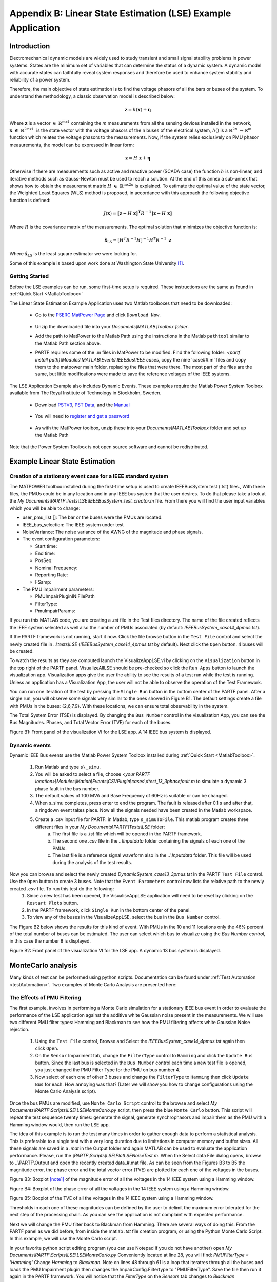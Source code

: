 ﻿*************************************************************
Appendix B: Linear State Estimation (LSE) Example Application
*************************************************************

Introduction
------------

Electromechanical dynamic models are widely used to study transient and
small signal stability problems in power systems. States are the minimum
set of variables that can determine the status of a dynamic system. A
dynamic model with accurate states can faithfully reveal system
responses and therefore be used to enhance system stability and
reliability of a power system.

Therefore, the main objective of state estimation is to find the
voltage phasors of all the bars or buses of the system. To understand
the methodology, a classic observation model is described below:

.. math:: \mathbf{z} = h\left( \mathbf{x} \right) + \mathbf{\eta}

Where :math:`\mathbf{z}` is a vector
:math:`\in \ \mathbb{R}^{\text{mx}1}` containing the *m* measurements
from all the sensing devices installed in the network,
:math:`\mathbf{x}\mathbf{\  \in \ }\mathbb{R}^{2\text{nx}1}\mathbf{\ }`
is the state vector with the voltage phasors of the n buses of the
electrical system, :math:`h()` is a
:math:`\mathbb{R}^{2n}\  \rightarrow \mathbb{R}^{m}` function which
relates the voltage phasors to the measurements. Now, if the system
relies exclusively on PMU phasor measurements, the model can be
expressed in linear form:

.. math:: \mathbf{z} = H\ \mathbf{x} + \mathbf{\eta}

Otherwise if there are measurements such as active and reactive power
(SCADA case) the function :math:`h` is non-linear, and iterative methods
such as Gauss-Newton must be used to reach a solution. At the end of this annex a sub-annex that shows how to obtain the measurement
matrix :math:`H\ \mathbf{\in \ }\mathbb{R}^{\text{mx}2n}` is explained.
To estimate the optimal value of the state vector, the Weighted Least
Squares (WLS) method is proposed, in accordance with this approach the
following objective function is defined:

.. math:: J\left( \mathbf{x} \right)\mathbf{=}{\mathbf{\lbrack z -}H\mathbf{\ x\rbrack}}^{\mathbf{T}}R^{\mathbf{- 1}}\mathbf{\lbrack z -}H\mathbf{\ x\rbrack}

Where :math:`R` is the covariance matrix of the measurements. The
optimal solution that minimizes the objective function is:

.. math:: {\hat{\mathbf{x}}}_{\text{LS}} = {\lbrack H^{T}R^{- 1}H\rbrack}^{- 1}H^{T}R^{- 1}\ \mathbf{z}

Where :math:`{\hat{\mathbf{x}}}_{\text{LS}}` is the least square
estimator we were looking for.

Some of this example is based upon work done at Washington State University [1]_.

Getting Started
~~~~~~~~~~~~~~~

Before the LSE examples can be run, some first-time setup is required.
These instructions are the same as found in :ref:`Quick Start <MatlabToolbox>`

The Linear State Estimation Example Application uses two Matlab toolboxes that need to be downloaded:

	* Go to the `PSERC MatPower Page`_ and click ``Download Now``.

		.. _`PSERC MatPower Page`: http://www.pserc.cornell.edu/matpower/

	* Unzip the downloaded file into your `Documents\\MATLAB\\Toolbox folder`.
	* Add the path to MatPower to the Matlab Path using the instructions in the Matlab ``pathtool`` similar to the Matlab Path section above.
	* PARTF requires some of the .m files in MatPower to be modified. Find the following folder: `<partf install path)\\Modules\\MATLAB\\Events\\IEEEBus\\IEEE cases`, copy the nine 'case##.m' files and copy them to the matpower main folder, replacing the files that were there. The most part of the files are the same, but little modifications were made to save the reference voltages of the IEEE systems.

The LSE Application Example also includes Dynamic Events.  These examples require the Matlab Power System Toolbox available from The Royal Institute of Technology in Stockholm, Sweden.  

	* Download `PSTV3`_, `PST Data`_, and the `Manual`_ 

		.. _`PSTV3`: http://www.eps.ee.kth.se/personal/vanfretti/pst/download_updates/pstv3.zip
		.. _`PST Data`: http://www.eps.ee.kth.se/personal/vanfretti/pst/download_updates/pstdat.zip
		.. _`Manual`: http://www.eps.ee.kth.se/personal/vanfretti/pst/download_updates/PSTMan.zip
	
	* You will need to `register and get a password`_
	
		.. _`register and get a password`: http://www.eps.ee.kth.se/personal/vanfretti/pst/Power_System_Toolbox_Webpage/Software_Request.html

	* As with the MatPower toolbox, unzip these into your `Documents\\MATLAB\\Toolbox` folder and set up the Matlab Path

Note that the Power System Toolbox is not open source software and cannot be redistributed.

Example Linear State Estimation
-------------------------------

Creation of a stationary event case for a IEEE standard system
~~~~~~~~~~~~~~~~~~~~~~~~~~~~~~~~~~~~~~~~~~~~~~~~~~~~~~~~~~~~~~

The MATPOWER toolbox installed during the first-time setup is used to create IEEEBusSystem test (.tst) files., With these files, the PMUs could be in any location and in any IEEE bus system that the user desires. To do that please take a look at the *My Documents\\PARTF\\Tests\\LSE\\IEEEBusSystem_test_creator.m* file. From there you
will find the user input variables which you will be able to change:

-  user\_pmu\_list []: The bar or the buses were the PMUs are located.

-  IEEE\_bus\_selection: The IEEE system under test

-  NoiseVariance: The noise variance of the AWNG of the magnitude and
   phase signals.

-  The event configuration parameters:

   -  Start time:

   -  End time:

   -  PosSeq:

   -  Nominal Frequency:

   -  Reporting Rate:

   -  FSamp:

-  The PMU impairment parameters:

   -  PMUImpairPluginINIFilePath

   -  FilterType:

   -  PmuImpairParams:

If you run this MATLAB code, you are creating a .\ *tst* file in the
Test files directory. The name of the file created reflects the IEEE
system selected as well also the number of PMUs associated (by default:
*IEEEBusSystem\_case14\_4pmus.tst*). 

If the PARTF framework is not running, start it now. Click the file browse button in the ``Test File`` control and select the newly created file in *..\\tests\\LSE* (*IEEEBusSystem\_case14\_4pmus.tst* by default).  Next click the ``Open`` button.  4 buses will be created.

To watch the results as they are computed launch the VisualizeAppLSE.vi by clicking on the ``Visualization`` button in the top right of the PARTF panel. VisualizeAllLSE should be pre-checked so click the ``Run Apps`` button to launch the visualization app. Visualization apps give the user the ability to see the results of a test run while the test is running.  Unless an application has a Visualization App, the user will not be able to observe the operation of the Test Framework.

You can run one iteration of the test by pressing the ``Single Run`` button in the bottom center of the PARTF panel. 
After a single run, you will observe some signals very similar to the ones showed in
Figure B1. The default settings create a file with PMUs in the
buses: {2,6,7,9}. With these locations, we can ensure total
observability in the system.

The Total System Error (TSE) is displayed.  By changing the ``Bus Number`` control in the visualization App, you can see the Bus Magnitudes. Phases, and Total Vector Error (TVE) for each of the buses.  

|image0|

Figure B1: Front panel of the visualization VI for the LSE app. A 14 IEEE
bus system is displayed.

Dynamic events
~~~~~~~~~~~~~~

Dynamic IEEE Bus events use the Matlab Power System Toolbox installed
during :ref:`Quick Start <MatlabToolbox>`. 

	1) Run Matlab and type ``s\_simu``.
	2) You will be asked to select a file, choose *<your PARTF location>\\Modules\\Matlab\\Events\\CSVPlugin\\cases\\dtest\_13\_3phasefault.m* to simulate a dynamic 3 phase fault in the bus number.
 	3) The default values of 100 MVA and Base Frequency of 60Hz is suitable or can be changed.
	4) When s\_simu completes, press enter to end the program. The fault is released after 0.1 s and after that, a ringdown event takes place. Now all the signals needed have been created in the Matlab workspace.
	5) Create a .csv input file for PARTF: in Matlab, type ``s_simuToFile``. This matlab program creates three different files in your *My Documents\\PARTF\\Tests\\LSE* folder:
		a) The first file is a *.tst* file which will be opened in the PARTF framework. 
		b) The second one *.csv* file in the *..\\Inputdata* folder containing the signals of each one of the PMUs.  
		c) The last file is a reference signal waveform also in the *..\\Inputdata* folder. This file will be used during the analysis of the test results.

Now you can browse and select the newly created *DynamicSystem_case13\_3pmus.tst* In the PARTF ``Test File`` control. Use the ``Open`` button to create 3 buses.  Note that the ``Event Parameters`` control now lists the relative path to the newly created *.csv* file.  To run this test do the following:
	1) Since a new test has been opened, the VisualiseAppLSE application will need to be reset by clicking on the ``Restart Plots`` button.
	2) In the PARTF framework, click ``Single Run`` in the bottom center of the panel.
	3) To view any of the buses in the VisualizeAppLSE, select the bus in the ``Bus Number`` control.

The Figure B2 below shows the results for this kind of event. With PMUs in the
10 and 11 locations only the 46% percent of the total number of buses
can be estimated. The user can select which bus to visualize using the `Bus Number control`, in this case the number 8 is
displayed.

|image1|

Figure B2: Front panel of the visualization VI for the LSE app. A
dynamic 13 bus system is displayed.

MonteCarlo analysis 
-------------------

Many kinds of test can be performed using python scripts. Documentation can be found under :ref:`Test Automation <testAutomation>`. Two examples of Monte Carlo Analysis are presented here:

The Effects of PMU Filtering
~~~~~~~~~~~~~~~~~~~~~~~~~~~~

The first example, involves in performing a Monte Carlo simulation for a
stationary IEEE bus event in order to evaluate the performance of the
LSE application against the additive white Gaussian noise present in the
measurements. We will use two different PMU filter types: Hamming and Blackman to see how the PMU filtering affects white Gaussian Noise rejection.

	1) Using the ``Test File`` control, Browse and Select the *IEEEBusSystem\_case14\_4pmus.tst* again then click ``Open``.
	2) On the ``Sensor`` Impariment tab, change the ``FilterType`` control to ``Hamming`` and click the ``Update Bus`` button. Since the last bus is selected in the ``Bus Number`` control each time a new test file is opened, you just changed the PMU Filter Type for the PMU on bus number 4.
	3) Now select of each one of other 3 buses and change the ``FilterType`` to ``Hamming`` then click ``Update Bus`` for each. How annoying was that? (Later we will show you how to change configurations using the Monte Carlo Analysis script).

Once the bus PMUs are modified, use ``Monte Carlo Script`` control to the browse and select *My Documents\\PARTF\\Scripts\\LSE\\LSEMonteCarlo.py* script, then press the blue ``Monte Carlo`` button. This script will repeat the test sequence twenty times: generate the signal,  generate synchrophasors and impair them as the PMU with a Hamming window would, 
then run the LSE app. 

The idea of this example is to run the test many times in order to gather enough data to perform a statistical analysis. This is preferable to a single test with a very long duration due to limitations in computer memory and buffer sizes. All these signals are saved in a *.mat* in the Output folder and again MATLAB can be used to evaluate the application performance. Please, run the *\\PARTF\\Scripts\\LSE\\PlotLSENoiseTest.m*. When the Select data File
dialog opens, browse to ..\\PARTF\\Output and open the recently created
data\_#.mat file. As can be seen from the Figures B3 to B5 the magnitude
error, the phase error and the total vector error (TVE) are plotted for
each one of the voltages in the buses.

|image2|

Figure B3: Boxplot [note1]_ of the magnitude error of all the voltages in the
14 IEEE system using a Hamming window.

|image3|

Figure B4: Boxplot of the phase error of all the voltages in the 14 IEEE
system using a Hamming window.

|image4|

Figure B5: Boxplot of the TVE of all the voltages in the 14 IEEE system
using a Hamming window.

Thresholds in each one of these magnitudes can be defined by the user to
delimit the maximum error tolerated for the next step of the processing
chain. As you can see the application is not complaint with expected
performance.

|image5|


Next we will change the PMU filter back to Blackman from Hamming.  There are several ways of doing this:  From the PARTF panel as we did before, from inside the matlab *.tst* file creation program, or using the Python Monte Carlo Script.  In this example, we will use the Monte Carlo script.

In your favorite python script editing program (you can use Notepad if you do not have another) open *My Documents\\PARTF\\Scripts\\LSE\\LSEMonteCarlo.py*  Conveniently located at line 28, you will find:     *PMUFilterType = 'Hamming'*  Change *Hamming* to *Blackman*.  Note on lines 48 through 61 is a loop that iteratres through all the buses and loads the PMU Impairment plugin then changes the ImpairConfig.Filtertype to "PMUFilterType".  Save the file then run it again in the PARTF framework.  You will notice that the `FilterType` on the `Sensors` tab changes to *Blackman*

Once again run the Matlab program *PlotLSENoiseTest.m*.  You should notice a significant difference in the results:

|image6|

|image7|

Figure B6: Boxplot of the magnitude error of all the voltages in the 14
IEEE system using a Blackman window.

|image8|

Figure B7: Boxplot of the phase error of all the voltages in the 14 IEEE
system using a Blackman window.

|image9|

Figure B8: Boxplot of the TVE of all the voltages in the 14 IEEE system
using a Blackman window.

So, as any user can expect the level of performance of the application
depends on the uncertainties in the PMU measurements. The application
does not include errors in the model of the system, so all the results
plotted before assumes that the LSE app knows exactly the impedances
between the different nodes of the network.

Observability
~~~~~~~~~~~~~

The second kind of test that can be performed is an observability test: How does the number of PMU in the system affect the state estimation? This next test is going to take a long time to run so you might think about starting it before lunchtime or letting it run overnight.

First we are going to edit the *My Documents\\PARTF\\Tests\\LSE\\IEEEBusSystem_test_creator.m* file to add a PMU for each of the 14 buses created by this program.  Find line 7 and comment it out by adding a ``%`` to the front of the line.  Uncomment line 8 *user_pmu_list=[14 13 12 11 10 9 8 7 6 5 4 3 2 1];* by removing the ``%``.  Save and run the Matlab Program.  It will create *My Documents\PARTF\Tests\LSE\IEEEBusSystem_case14_14pmus.tst*  In the PARTF Framework, use the ``Test File`` control to browse and select this file.  Click the ``Open`` button and 14 buses will be created.  In the VisualizeAppLSE application, you can click the ``Restart Plots`` button since you just loaded a new test.  Test the 14 bus system using ``Single Run``.

In the ``Monte Carlo Script`` control, browse and select *LSE\\LSEPMUNumber.py*.  This script will repeat the same sequence of the last example 13 times with one PMU being removed with in each set of iterations. The way to reduce the PMUs is following the *pmu\_index* variable, and as you can see the PMUs are in a descendent order.  Click ''Monte Carlo'' and head on home or out to lunch, this will take a while...

When the Monte Carlo simulation had finished and all the output data had been saved repeat the simulation reducing ther number of PMUs each iteration. Run the Matlab program *My Documents\\PARTF\\Scripts\\LSE\\PlotLSE_PMUNumber.m*. The program will as you to browse to the results file which is in *My Documents\\PARTF\\Output\\LsePmuNumber_<date_time>*. This plots the results of the analysis.  In this case, PMUs were removed from buses in numerical order with no consideration of the number of current channels.

|image10a|

Figure B9: Observability:  The percentage between the estimated buses and the total number of busses in the system

|image11a|

Figure B10: The root average mean square error vs the number of PMUs.


If we place PMUs on buses with more current channels, we can get improved observability.  Edit the *LSE\\LSEPMUNumber.py* script to uncomment line 22 and comment out line 21.  Line 22 changes the order that the PMUs that are deleted, leaving the buses with the most current channels for last. Run this revised Monte Carlo analysis to get a second set of output data.  Again, take a break because this will take a while.

To compare the two sets of results, run the Matlab program *My Documents\\PARTF\\Scripts\\LSE\\PlotLSE_PMUNumber_two_runs.m* and select the latest set of output results first. The first value of the list corresponds to the PMU with smallest number of current channels and vice versa. We can see from the plots that using the PMUs with the most current channels improves observability.

|image10|

Figure B9: The percent rate between the estimated buses and the total
number of buses of the system.

|image11|

Figure B10: The root average mean square error vs the number of PMUs.

Notice that the root average mean square error, defined in , represents
a metric similar to the TSE of the visualization virtual instrument, but
the way that each one of them is calculated differs:

.. math:: TSE = \sqrt{\sum_{i = 1}^{N}{\text{TVE}^{2}}_{i}}

.. math:: RAMSE = \sqrt{\frac{1}{N}\sum_{i = 1}^{N}{E\lbrack{\varepsilon_{\text{VEi}}}^{2}\rbrack}}

Where,

:math:`\varepsilon_{\text{VEi}} = \left| \left( V_{i} + \varepsilon_{\text{Vi}} \right)e^{j\left( \theta_{i} + \varepsilon_{\text{θi}} \right)} - V_{i}e^{j\theta_{i}} \right|`

Summary of Labview Vis
----------------------

EventPlugins.lvlib: IEEEBusSystemPlugin.lvclass
~~~~~~~~~~~~~~~~~~~~~~~~~~~~~~~~~~~~~~~~~~~~~~~

Parent class: EventPluginBaseClass.lvclass

Overridden Vis: GetEvtReports.vi, GetEvtSignal.vi

IEEEBusEvtPlugin.ctl: Empty, the parent class control is used.

1. | |image12|\ ***GetEvtReports.vi*** Icon:
   | Inputs: IEEEBusEvtPlugin object

   -  ClEvtConfig: T0, F0, bPosSeq

   -  dblTimeArray

   -  dblEvtParams

   -  BusNumber

      Outputs: IEEEBusEvtPlugin object

   -  Timestamp

   -  Synx

   -  Freq

   -  ROCOF

      | Description: Creates all the synchrophasors included in each one
        of the reports based on the event
      | configuration and the event parameters. Contains a MATLAB script
        block where IEEEevt.m
      | is called. See IEEEevt.m for more details.

1. | |image13|\ ***GetEvtSignal.vi*** Icon:
   | Inputs: IEEEBusEvtPlugin object

   -  ClEvtConfig: FSamp

   -  dblTimeArray

   -  dblEvtParams

   -  BusNumber

      Output: IEEEBusEvtPlugin object

   -  Signal

    | Description: Creates the voltage and the current waveforms.
      Contains a MATLAB script block where
    | genIEEESignal.m is called. See genIEEESignal.m for more details.

AppPlugins.lvlib: RingdownPlugin.lvclass 
~~~~~~~~~~~~~~~~~~~~~~~~~~~~~~~~~~~~~~~~~

| Parent class: AppPluginsBase.lvclass
| Overridden Vis: AppConfig.vi, AppCOnfigTypeToXML.vi,
  AppConfigXMLToType.vi, GetAppOutput.vi,
| WriteEvtConfig.vi

1. | |image14|\ ***GetAppOutput.vi*** Icon:
   | Inputs: RingdownEvtPlugin object

   -  RingdownConfig: V index

      EventConfiguration.ctl

   -  PosSeq

      Outputs: RingdownEvtPlugin object

   -  RingdownConfig: I index

   -  RingdownConfig: PosSeq

      | Description: Based on the PosSeq Boolean value, the I index is
        set. This index allows the
      | GetAppOutput.vi to know where to look for the current
        synchrophasors values.

2. | |image15|\ ***GetLSEEstimate.vi*** Icon:
   | Inputs: RingdownEvtPlugin object

   -  RingdownConfig: V index

      EventConfiguration.ctl

   -  PosSeq

      Outputs: RingdownEvtPlugin object

   -  RingdownConfig: I index

   -  RingdownConfig: PosSeq

      | Description: Based on the PosSeq Boolean value, the I index is
        set. This index allows the
      | GetAppOutput.vi to know where to look for the current
        synchrophasors values.

3. | |image16|\ ***GetPMUNumber.vi*** Icon:
   | Inputs: RingdownEvtPlugin object

   -  RingdownConfig: V index

      EventConfiguration.ctl

   -  PosSeq

      Outputs: RingdownEvtPlugin object

   -  RingdownConfig: I index

   -  RingdownConfig: PosSeq

      | Description: Based on the PosSeq Boolean value, the I index is
        set. This index allows the
      | GetAppOutput.vi to know where to look for the current
        synchrophasors values.

4. | |image17|\ ***GetMeasurementMatrix.vi*** Icon:
   | Inputs: RingdownEvtPlugin object

   -  RingdownConfig: V index

      EventConfiguration.ctl

   -  PosSeq

      Outputs: RingdownEvtPlugin object

   -  RingdownConfig: I index

   -  RingdownConfig: PosSeq

      | Description: Based on the PosSeq Boolean value, the I index is
        set. This index allows the
      | GetAppOutput.vi to know where to look for the current
        synchrophasors values.

5. | |image18|\ ***GetVoltageRef.vi*** Icon:
   | Inputs: RingdownEvtPlugin object

   -  RingdownConfig: V index

      EventConfiguration.ctl

   -  PosSeq

      Outputs: RingdownEvtPlugin object

   -  RingdownConfig: I index

   -  RingdownConfig: PosSeq

      | Description: Based on the PosSeq Boolean value, the I index is
        set. This index allows the
      | GetAppOutput.vi to know where to look for the current
        synchrophasors values.

6. | |image19|\ ***GetInterleavingSynx.vi*** Icon:
   | Inputs: RingdownEvtPlugin object

   -  RingdownConfig: V index

      EventConfiguration.ctl

   -  PosSeq

      Outputs: RingdownEvtPlugin object

   -  RingdownConfig: I index

   -  RingdownConfig: PosSeq

      | Description: Based on the PosSeq Boolean value, the I index is
        set. This index allows the
      | GetAppOutput.vi to know where to look for the current
        synchrophasors values.

MATLAB Function descriptions
----------------------------

Sub-Annex– Measurement matrix calculation (H)
-----------------------------------------------

If we go back to the π model of a transmission line (see Fig A1) and
rely on Kirchhoff's laws, it is stated that:

.. math:: {\overset{\overline{}}{I}}_{\text{ij}} = {\overset{\overline{}}{V}}_{i}\ Y_{i0} + \left( {\overset{\overline{}}{V}}_{i} - {\overset{\overline{}}{V}}_{j} \right)\ Y_{\text{ij}}

Where the bar over the letter indicates that it is a phasor. If we
decompose the above equation into a real and imaginary part:

.. math:: I_{ij\_ R} + jI_{ij\_ I} = \left( V_{i\_ R} + jV_{i\_ I} \right)\left( G_{i0} + jB_{i0} \right) + (V_{i\_ R} + jV_{i\_ I} - V_{j\_ R} - jV_{j\_ I})(G_{\text{ij}} + jB_{\text{ij}})

Obtaining the following pair of equations:

.. math:: I_{\text{ij}\_ R} = \left( G_{i0} + G_{\text{ij}} \right)\ V_{i\_ R} - \left( B_{i0} + B_{\text{ij}} \right)\ V_{i\_ I} - G_{\text{ij}}V_{{j\_}_{R}} + B_{\text{ij}}V_{j\_ I}

.. math:: I_{ij\_ I} = \left( B_{i0} + B_{\text{ij}} \right)\ V_{i\_ R} - \left( G_{i0} + G_{\text{ij}} \right)\text{\ V}_{i\_ I} - B_{\text{ij}}V_{j_{\_ R}} - G_{\text{ij}}V_{j\_ I}

The linear relationship that allows us to construct the matrix is
​​observed. In the same way, the relation between the current
:math:`I_{\text{ji}}` can be considered, and the following scheme can be
proposed:

.. math::

   \begin{bmatrix}
   \begin{matrix}
   V_{R} \\
   V_{I} \\
   \end{matrix} \\
   \begin{matrix}
   I_{ij\_ R} \\
   \begin{matrix}
   I_{ij\_ I} \\
   \begin{matrix}
   I_{ji\_ R} \\
   I_{ji\_ I} \\
   \end{matrix} \\
   \end{matrix} \\
   \end{matrix} \\
   \end{bmatrix} = \begin{bmatrix}
   \begin{matrix}
   H_{11} \\
   H_{21} \\
   \end{matrix} & \begin{matrix}
   H_{12} \\
   H_{22} \\
   \end{matrix} \\
   \begin{matrix}
   H_{31} \\
   \begin{matrix}
   H_{41} \\
   \begin{matrix}
   H_{51} \\
   H_{61} \\
   \end{matrix} \\
   \end{matrix} \\
   \end{matrix} & \begin{matrix}
   H_{32} \\
   \begin{matrix}
   H_{42} \\
   \begin{matrix}
   H_{52} \\
   H_{62} \\
   \end{matrix} \\
   \end{matrix} \\
   \end{matrix} \\
   \end{bmatrix}\begin{bmatrix}
   V_{R} \\
   V_{I} \\
   \end{bmatrix} + \begin{bmatrix}
   \mathbf{\eta}_{\mathbf{1}} \\
   \mathbf{\eta}_{\mathbf{2}} \\
   \begin{matrix}
   \mathbf{\eta}_{\mathbf{3}} \\
   \mathbf{\eta}_{\mathbf{4}} \\
   \end{matrix} \\
   \end{bmatrix}

Where :math:`H_{11}` and :math:`H_{22}\ `\ are unit matrices and
:math:`H_{12}` and :math:`H_{21}` are null matrices. The remainder of
the submatrices will contain the respective admittances according to the
pair of equations described above and the equations which would
correspond to the currents :math:`I_{\text{ji}}`.

|image20|

Figure B11 A11: π model of a transmission line



.. [note1]
   On each box, the central mark is the median, the edges of the box are
   the 25th and 75th percentiles, the whiskers extend to the most
   extreme data points the algorithm considers to be not outliers, and
   the outliers are plotted individually.

Citations
---------
.. [1]
	R. Liu, A. Srivastava, A. Askerman, D. Bakken and P. Panciatici, *Decentralized State Estimation and Remedial Control Action for Minimum Wind Curtailment Using Distributed Computing Platform*, IEEE Transactions on Industrial Applications, June 2017.

.. |image0| image:: media\LSE/image1.PNG
   :width: 6.59699in
   :height: 4.43404in
.. |image1| image:: media\LSE/image2.PNG
   :width: 6.50000in
   :height: 4.36885in
.. |image2| image:: media\LSE/image3.PNG
   :width: 4.97021in
   :height: 2.82663in
.. |image3| image:: media\LSE/image4.PNG
   :width: 5.25402in
   :height: 3.01677in
.. |image4| image:: media\LSE/image5.PNG
   :width: 5.16899in
   :height: 2.76765in
.. |image5| image:: media\LSE/image6.PNG
   :width: 3.66262in
   :height: 0.99611in
.. |image6| image:: media\LSE/image7.PNG
   :width: 3.75472in
   :height: 0.84758in
.. |image7| image:: media\LSE/image8.PNG
   :width: 4.78439in
   :height: 2.76765in
.. |image8| image:: media\LSE/image9.PNG
   :width: 4.76064in
   :height: 2.76765in
.. |image9| image:: media\LSE/image10.PNG
   :width: 4.63766in
   :height: 2.45216in
.. |image10a| image:: media\LSE/image11a.PNG
   :width: 4.98597in
   :height: 2.76840in
.. |image11a| image:: media\LSE/image12a.PNG
   :width: 4.98597in
   :height: 2.76840in  
.. |image10| image:: media\LSE/image11.PNG
   :width: 4.98597in
   :height: 2.76840in
.. |image11| image:: media\LSE/image12.PNG
   :width: 4.87124in
   :height: 2.76840in
.. |image12| image:: media\LSE/image13.png
   :width: 0.44792in
   :height: 0.44792in
.. |image13| image:: media\LSE/image14.png
   :width: 0.44583in
   :height: 0.44583in
.. |image14| image:: media\LSE/image15.png
   :width: 0.43889in
   :height: 0.43472in
.. |image15| image:: media\LSE/image16.png
   :width: 0.43889in
   :height: 0.43958in
.. |image16| image:: media\LSE/image17.png
   :width: 0.43889in
   :height: 0.43889in
.. |image17| image:: media\LSE/image18.png
   :width: 0.43889in
   :height: 0.43750in
.. |image18| image:: media\LSE/image19.png
   :width: 0.43750in
   :height: 0.43889in
.. |image19| image:: media\LSE/image20.png
   :width: 0.43611in
   :height: 0.43889in
.. |image20| image:: media\LSE/image21.png
   :width: 4.52483in
   :height: 1.83700in
